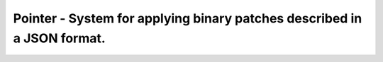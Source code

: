 ::::::::::::::::::::::::::::::::::::::::::::::::::::::::::::::::::::::::
Pointer - System for applying binary patches described in a JSON format.
::::::::::::::::::::::::::::::::::::::::::::::::::::::::::::::::::::::::
